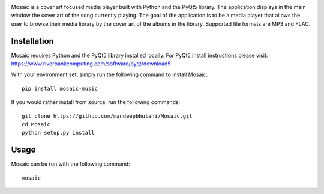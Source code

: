 .. image:: mosaic/images/album.png

|travis| |coverage| |pypi|

Mosaic is a cover art focused media player built with Python and the PyQt5 library. The application displays in the main window the cover art of the song currently playing. The goal of the application is to be a media player that allows the user to browse their media library by the cover art of the albums in the library. Supported file formats are MP3 and FLAC.

.. image:: mosaic/images/screen.png

.. image:: mosaic/images/screen2.png

.. image:: mosaic/images/screen3.png

*************
Installation
*************

Mosaic requires Python and the PyQt5 library installed locally. For PyQt5 install instructions please visit: https://www.riverbankcomputing.com/software/pyqt/download5

With your environment set, simply run the following command to install Mosaic::

    pip install mosaic-music

If you would rather install from source, run the following commands::

    git clone https://github.com/mandeepbhutani/Mosaic.git
    cd Mosaic
    python setup.py install


******
Usage
******

Mosaic can be run with the following command::

    mosaic

.. |travis| image:: https://travis-ci.org/mandeepbhutani/Mosaic.svg?branch=master
    :target: https://travis-ci.org/mandeepbhutani/Mosaic
.. |coverage| image:: https://codecov.io/gh/mandeepbhutani/Mosaic/branch/master/graph/badge.svg
    :target: https://codecov.io/gh/mandeepbhutani/Mosaic
.. |pypi| image:: https://img.shields.io/pypi/v/mosaic-music.svg
    :target: https://pypi.python.org/pypi/mosaic-music

